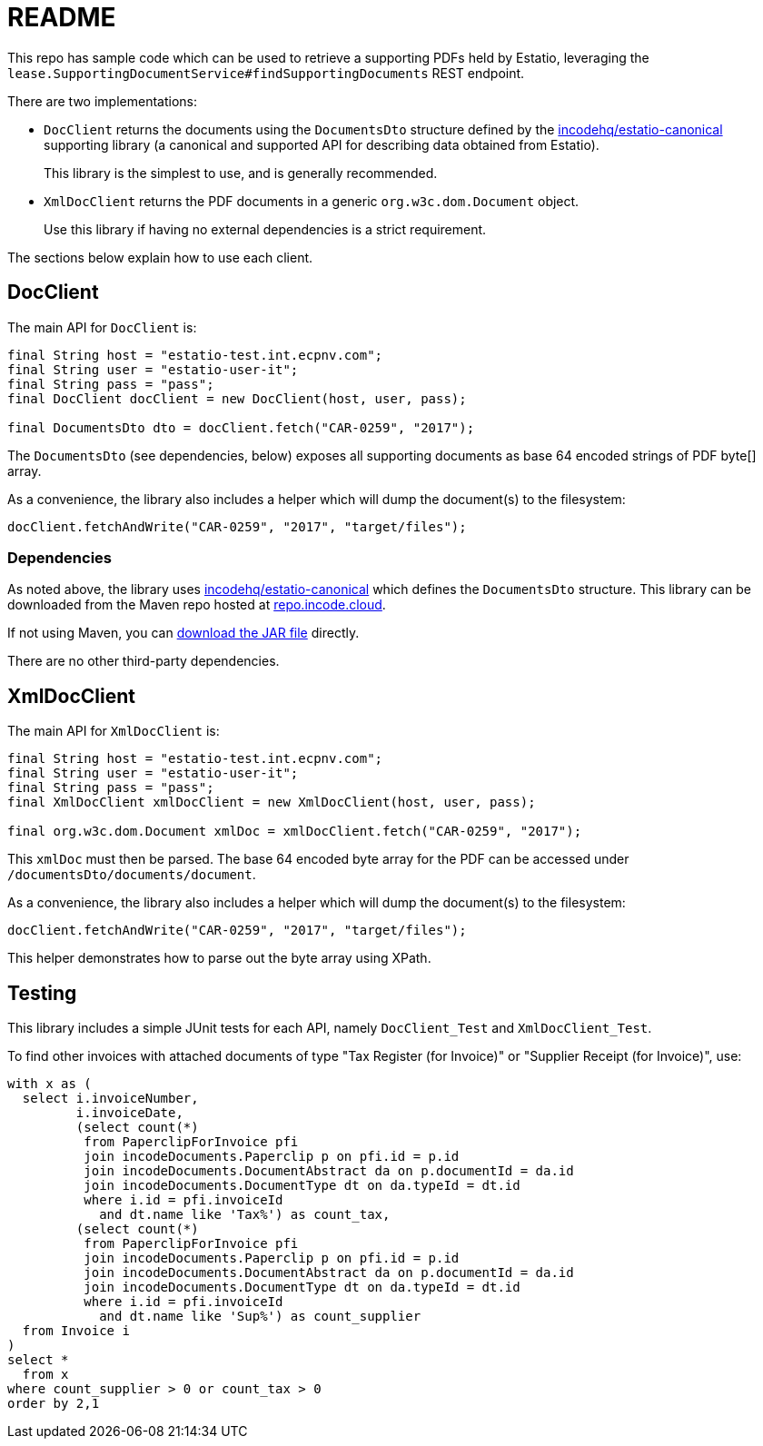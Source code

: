 = README

This repo has sample code which can be used to retrieve a supporting PDFs held by Estatio, leveraging the `lease.SupportingDocumentService#findSupportingDocuments` REST endpoint.

There are two implementations:

* `DocClient` returns the documents using the `DocumentsDto` structure
defined by the https://github.com/incodehq/estatio-canonical[incodehq/estatio-canonical] supporting library (a canonical and supported API for describing data obtained from Estatio).
+
This library is the simplest to use, and is generally recommended.
* `XmlDocClient` returns the PDF documents in a generic `org.w3c.dom.Document` object.
+
Use this library if having no external dependencies is a strict requirement.


The sections below explain how to use each client.


== DocClient

The main API for `DocClient` is:

[source,java]
----
final String host = "estatio-test.int.ecpnv.com";
final String user = "estatio-user-it";
final String pass = "pass";
final DocClient docClient = new DocClient(host, user, pass);

final DocumentsDto dto = docClient.fetch("CAR-0259", "2017");
----

The `DocumentsDto` (see dependencies, below) exposes all supporting documents as base 64 encoded strings of PDF byte[] array.

As a convenience, the library also includes a helper which will dump the document(s) to the filesystem:

[source,java]
----
docClient.fetchAndWrite("CAR-0259", "2017", "target/files");
----

=== Dependencies

As noted above, the library uses https://github.com/incodehq/estatio-canonical[incodehq/estatio-canonical] which defines the `DocumentsDto` structure.
This library can be downloaded from the Maven repo hosted at link:https://repo.incode.cloud/#browse/search/maven=attributes.maven2.artifactId%3Destatio-canonical[repo.incode.cloud].

If not using Maven, you can link:https://repo.incode.cloud/repository/maven-dev/org/incode/estatio/estatio-canonical/2.0.0-M1.20181127-1604-66d21321/estatio-canonical-2.0.0-M1.20181127-1604-66d21321.jar[download the JAR file] directly.

There are no other third-party dependencies.



== XmlDocClient

The main API for `XmlDocClient` is:

[source,java]
----
final String host = "estatio-test.int.ecpnv.com";
final String user = "estatio-user-it";
final String pass = "pass";
final XmlDocClient xmlDocClient = new XmlDocClient(host, user, pass);

final org.w3c.dom.Document xmlDoc = xmlDocClient.fetch("CAR-0259", "2017");
----

This `xmlDoc` must then be parsed.
The base 64 encoded byte array for the PDF can be accessed under `/documentsDto/documents/document`.

As a convenience, the library also includes a helper which will dump the document(s) to the filesystem:

[source,java]
----
docClient.fetchAndWrite("CAR-0259", "2017", "target/files");
----

This helper demonstrates how to parse out the byte array using XPath.

== Testing

This library includes a simple JUnit tests for each API, namely `DocClient_Test` and `XmlDocClient_Test`.

To find other invoices with attached documents of type "Tax Register (for Invoice)" or "Supplier Receipt (for Invoice)", use:

[source,sql]
----
with x as (
  select i.invoiceNumber,
         i.invoiceDate,
         (select count(*)
          from PaperclipForInvoice pfi
          join incodeDocuments.Paperclip p on pfi.id = p.id
          join incodeDocuments.DocumentAbstract da on p.documentId = da.id
          join incodeDocuments.DocumentType dt on da.typeId = dt.id
          where i.id = pfi.invoiceId
            and dt.name like 'Tax%') as count_tax,
         (select count(*)
          from PaperclipForInvoice pfi
          join incodeDocuments.Paperclip p on pfi.id = p.id
          join incodeDocuments.DocumentAbstract da on p.documentId = da.id
          join incodeDocuments.DocumentType dt on da.typeId = dt.id
          where i.id = pfi.invoiceId
            and dt.name like 'Sup%') as count_supplier
  from Invoice i
)
select *
  from x
where count_supplier > 0 or count_tax > 0
order by 2,1
----

